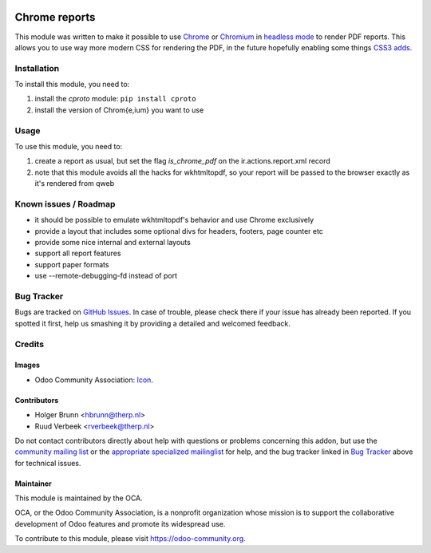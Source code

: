 .. image:: https://img.shields.io/badge/licence-AGPL--3-blue.svg
    :target: http://www.gnu.org/licenses/agpl-3.0-standalone.html
    :alt: License: AGPL-3

==============
Chrome reports
==============

This module was written to make it possible to use `Chrome <https://www.google.com/chrome/browser/desktop/index.html>`_ or `Chromium <https://www.chromium.org/getting-involved/download-chromium>`_ in `headless mode <https://chromium.googlesource.com/chromium/src/+/lkgr/headless/README.md>`_ to render PDF reports. This allows you to use way more modern CSS for rendering the PDF, in the future hopefully enabling some things `CSS3 adds <https://drafts.csswg.org/css-page-3/>`_.

Installation
============

To install this module, you need to:

#. install the `cproto` module: ``pip install cproto``
#. install the version of Chrom{e,ium} you want to use

Usage
=====

To use this module, you need to:

#. create a report as usual, but set the flag `is_chrome_pdf` on the ir.actions.report.xml record
#. note that this module avoids all the hacks for wkhtmltopdf, so your report will be passed to the browser exactly as it's rendered from qweb

.. image:: https://odoo-community.org/website/image/ir.attachment/5784_f2813bd/datas
    :alt: Try me on Runbot
    :target: https://runbot.odoo-community.org/runbot/143/9.0

Known issues / Roadmap
======================

* it should be possible to emulate wkhtmltopdf's behavior and use Chrome exclusively
* provide a layout that includes some optional divs for headers, footers, page counter etc
* provide some nice internal and external layouts
* support all report features
* support paper formats
* use --remote-debugging-fd instead of port

Bug Tracker
===========

Bugs are tracked on `GitHub Issues
<https://github.com/OCA/reporting-engine/issues>`_. In case of trouble, please
check there if your issue has already been reported. If you spotted it first,
help us smashing it by providing a detailed and welcomed feedback.

Credits
=======

Images
------

* Odoo Community Association: `Icon <https://github.com/OCA/maintainer-tools/blob/master/template/module/static/description/icon.svg>`_.

Contributors
------------

* Holger Brunn <hbrunn@therp.nl>
* Ruud Verbeek <rverbeek@therp.nl>

Do not contact contributors directly about help with questions or problems concerning this addon, but use the `community mailing list <mailto:community@mail.odoo.com>`_ or the `appropriate specialized mailinglist <https://odoo-community.org/groups>`_ for help, and the bug tracker linked in `Bug Tracker`_ above for technical issues.

Maintainer
----------

.. image:: https://odoo-community.org/logo.png
   :alt: Odoo Community Association
   :target: https://odoo-community.org

This module is maintained by the OCA.

OCA, or the Odoo Community Association, is a nonprofit organization whose
mission is to support the collaborative development of Odoo features and
promote its widespread use.

To contribute to this module, please visit https://odoo-community.org.
